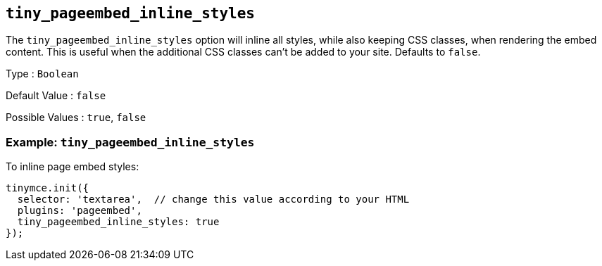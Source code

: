 [[tiny_pageembed_inline_styles]]
== `+tiny_pageembed_inline_styles+`

The `+tiny_pageembed_inline_styles+` option will inline all styles, while also keeping CSS classes, when rendering the embed content. This is useful when the additional CSS classes can't be added to your site. Defaults to `+false+`.

Type : `+Boolean+`

Default Value : `+false+`

Possible Values : `+true+`, `+false+`

=== Example: `+tiny_pageembed_inline_styles+`

To inline page embed styles:

[source,js]
----
tinymce.init({
  selector: 'textarea',  // change this value according to your HTML
  plugins: 'pageembed',
  tiny_pageembed_inline_styles: true
});
----
